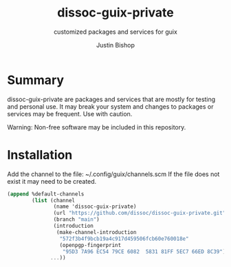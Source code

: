 #+TITLE:     dissoc-guix-private
#+SUBTITLE:  customized packages and services for guix
#+AUTHOR:    Justin Bishop
#+DESCRIPTION: contains packages and services to be used as a channel with guix
#+KEYWORDS: guix, packages, services, linux, bpf
#+LANGUAGE:  en

* Summary
dissoc-guix-private are packages and services that are mostly for testing and
personal use. It may break your system and changes to packages or services
may be frequent. Use with caution.

Warning: Non-free software may be included in this repository.

* Installation
Add the channel to the file: ~/.config/guix/channels.scm
If the file does not exist it may need to be created.
#+begin_src scheme :eval no
(append %default-channels
        (list (channel
               (name 'dissoc-guix-private)
               (url "https://github.com/dissoc/dissoc-guix-private.git")
               (branch "main")
               (introduction
                (make-channel-introduction
                 "572f3b4f9bcb19a4c917d459506fcb60e760018e"
                 (openpgp-fingerprint
                  "95D3 7A96 EC54 79CE 6082  5831 81FF 5EC7 66ED 8C39"))))
              ...))
#+end_src
